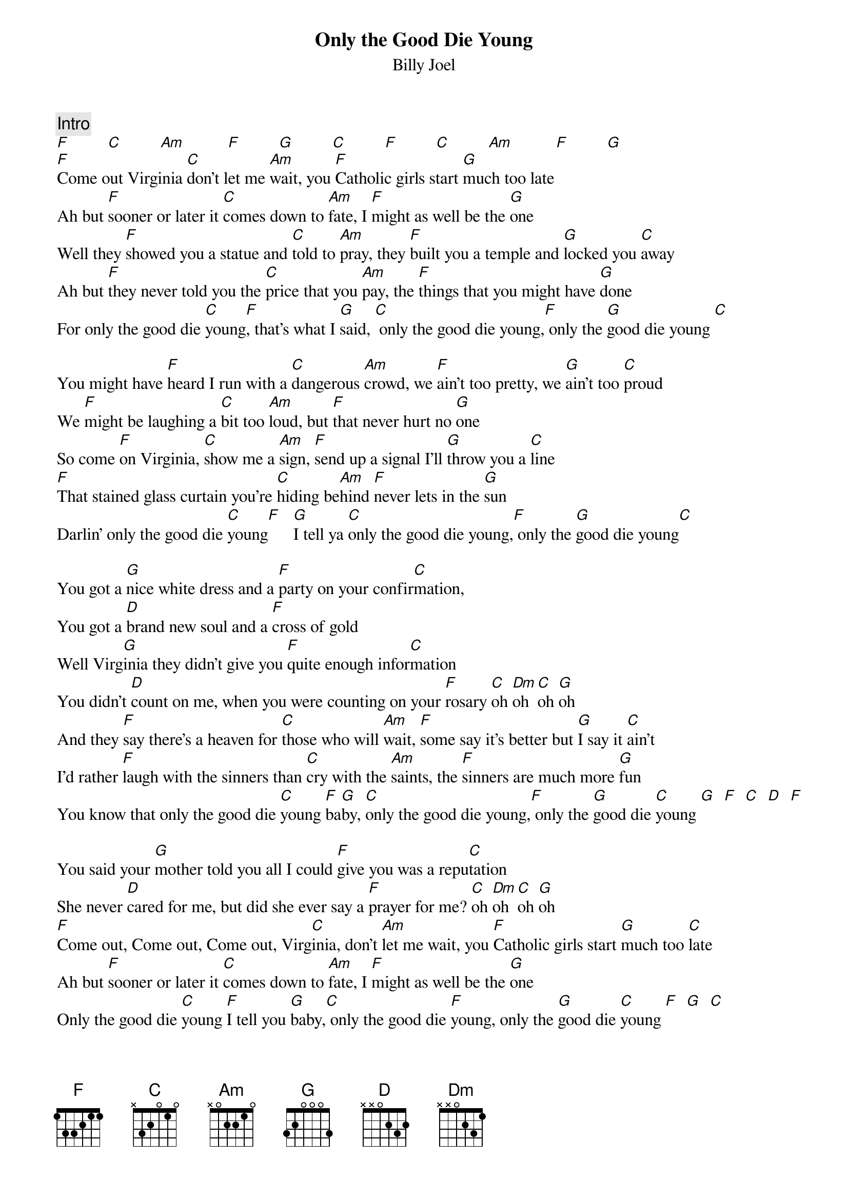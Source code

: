 {key: C}
{title:Only the Good Die Young}
{st:Billy Joel}
{c:Intro}
[F]         [C]         [Am]          [F]         [G]         [C]         [F]         [C]         [Am]          [F]         [G]
[F]Come out Virginia [C]don't let me [Am]wait, you [F]Catholic girls start [G]much too late
Ah but [F]sooner or later it [C]comes down to [Am]fate, I [F]might as well be the [G]one
Well they [F]showed you a statue and [C]told to [Am]pray, they [F]built you a temple and [G]locked you [C]away
Ah but [F]they never told you the [C]price that you [Am]pay, the [F]things that you might have [G]done
For only the good die [C]young[F], that's what I [G]said, [C] only the good die young,[F] only the [G]good die young [C]

You might have [F]heard I run with a [C]dangerous [Am]crowd, we [F]ain't too pretty, we [G]ain't too [C]proud
We [F]might be laughing a [C]bit too [Am]loud, but [F]that never hurt no [G]one
So come [F]on Virginia, [C]show me a [Am]sign, [F]send up a signal I'll [G]throw you a [C]line
[F]That stained glass curtain you're [C]hiding be[Am]hind [F]never lets in the [G]sun
Darlin' only the good die [C]young[F]   [G]I tell ya [C]only the good die young,[F] only the [G]good die young[C]

You got a [G]nice white dress and a [F]party on your confir[C]mation,
You got a [D]brand new soul and a [F]cross of gold
Well Virg[G]inia they didn't give you [F]quite enough infor[C]mation
You didn't [D]count on me, when you were counting on your [F]rosary [C]oh [Dm]oh [C]oh [G]oh
And they [F]say there's a heaven for [C]those who will [Am]wait, [F]some say it's better but [G]I say it [C]ain't
I'd rather [F]laugh with the sinners than [C]cry with the [Am]saints, the [F]sinners are much more [G]fun
You know that only the good die [C]young [F]ba[G]by, [C]only the good die young,[F] only the [G]good die [C]young [G]  [F]  [C]  [D]  [F]

You said your [G]mother told you all I could [F]give you was a repu[C]tation
She never [D]cared for me, but did she ever say a [F]prayer for me? [C]oh [Dm]oh [C]oh [G]oh
[F]Come out, Come out, Come out, Virg[C]inia, don't [Am]let me wait, you [F]Catholic girls start [G]much too [C]late
Ah but [F]sooner or later it [C]comes down to [Am]fate, I [F]might as well be the [G]one
Only the good die [C]young [F]I tell you [G]baby,[C] only the good die [F]young, only the [G]good die [C]young [F]  [G]  [C]
